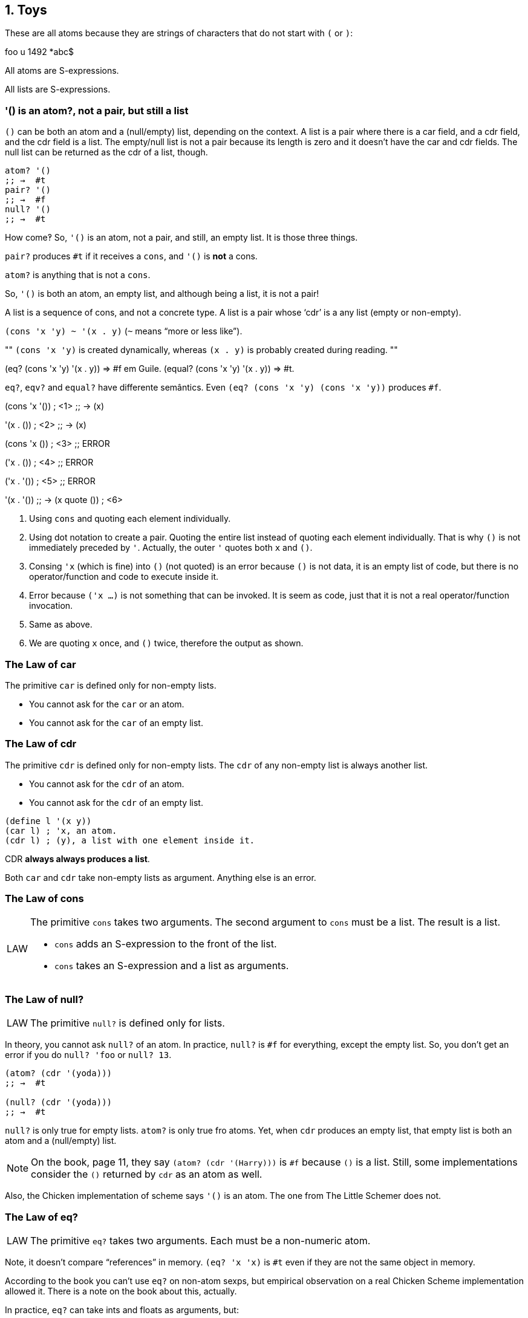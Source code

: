 == 1. Toys

These are all atoms because they are strings of characters that do not start with `(` or `)`:

foo  u  1492  *abc$

All atoms are S-expressions.

All lists are S-expressions.

=== '() is an atom?, not a pair, but still a list

`()` can be both an atom and a (null/empty) list, depending on the context. A list is a pair where there is a car field, and a cdr field, and the cdr field is a list. The empty/null list is not a pair because its length is zero and it doesn't have the car and cdr fields. The null list can be returned as the cdr of a list, though.

----
atom? '()
;; →  #t
pair? '()
;; →  #f
null? '()
;; →  #t
----

How come‽ So, `'()` is an atom, not a pair, and still, an empty list. It is those three things.

`pair?` produces `#t` if it receives a `cons`, and `'()` is *not* a cons.

`atom?` is anything that is not a `cons`.

So, `'()` is both an atom, an empty list, and although being a list, it is not a pair!

A list is a sequence of cons, and not a concrete type. A list is a pair whose ‘cdr’ is a any list (empty or non-empty).

`(cons 'x 'y) ~ '(x . y)` (`~` means “more or less like”).

[, didi at #lisp-br on freenode]
""
`(cons 'x 'y)` is created dynamically, whereas `(x . y)` is probably created during reading.
""

(eq? (cons 'x 'y) '(x . y)) => #f em Guile.
(equal? (cons 'x 'y) '(x . y)) => #t.

`eq?`, `eqv?` and `equal?` have differente semântics. Even `(eq? (cons 'x 'y) (cons 'x 'y))` produces `#f`.


(cons 'x '()) ; <1>
;; →  (x)

'(x . ()) ; <2>
;; →  (x)

(cons 'x ()) ; <3>
;; ERROR

('x . ()) ; <4>
;; ERROR

('x . '()) ; <5>
;; ERROR

'(x . '())
;; →  (x quote ()) ; <6>

1. Using `cons` and quoting each element individually.
2. Using dot notation to create a pair. Quoting the entire list instead of quoting each element individually. That is why `()` is not immediately preceded by `'`. Actually, the outer `'` quotes both `x` and `()`.
3. Consing `'x` (which is fine) into `()` (not quoted) is an error because `()` is not data, it is an empty list of code, but there is no operator/function and code to execute inside it.
4. Error because `('x ...)` is not something that can be invoked. It is seem as code, just that it is not a real operator/function invocation.
5. Same as above.
6. We are quoting `x` once, and `()` twice, therefore the output as shown.


=== The Law of car

The primitive `car` is defined only for non-empty lists.

- You cannot ask for the `car` or an atom.
- You cannot ask for the `car` of an empty list.


=== The Law of cdr

The primitive `cdr` is defined only for non-empty lists. The `cdr` of any non-empty list is always another list.

- You cannot ask for the `cdr` of an atom.
- You cannot ask for the `cdr` of an empty list.

[source,scheme,lineos]
----
(define l '(x y))
(car l) ; 'x, an atom.
(cdr l) ; (y), a list with one element inside it.
----

CDR *always always produces a list*.

Both `car` and `cdr` take non-empty lists as argument. Anything else is an error.


=== The Law of cons

[NOTE,caption=LAW]
====
The primitive `cons` takes two arguments. The second argument to `cons`
must be a list. The result is a list.

- `cons` adds an S-expression to the front of the list.
- `cons` takes an S-expression and a list as arguments.
====

=== The Law of null?

[NOTE,caption=LAW]
====
The primitive `null?` is defined only for lists.
====

In theory, you cannot ask `null?` of an atom. In practice, `null?` is `#f` for  everything, except the empty list. So, you don't get an error if you do `null? 'foo` or `null? 13`.


----
(atom? (cdr '(yoda)))
;; →  #t

(null? (cdr '(yoda)))
;; →  #t
----

`null?` is only true for empty lists. `atom?` is only true fro atoms. Yet, when `cdr` produces an empty list, that empty list is both an atom and a (null/empty) list.

NOTE: On the book, page 11, they say `(atom? (cdr '(Harry)))` is `#f` because `()` is a list. Still, some implementations consider the `()` returned by `cdr` as an atom as well.

Also, the Chicken implementation of scheme says `'()` is an atom. The one from The Little Schemer does not.

=== The Law of eq?

[NOTE,caption=LAW]
====
The primitive `eq?` takes two arguments. Each must be a non-numeric atom.
====

// TODO: verify that this is indeed true.
Note, it doesn't compare “references” in memory. `(eq? 'x 'x)` is `#t` even if they are not the same object in memory.

According to the book you can't use `eq?` on non-atom sexps, but empirical observation on a real Chicken Scheme implementation allowed it. There is a note on the book about this, actually.

In practice, `eq?` can take ints and floats as arguments, but:

[source,scheme,lineos]
----
(eq? 5 5)     ; →  #t
(eq? 5.5 5.5) ; →  #f, oops.
----

`'()` is a list of atoms because there are no lists inside it.

